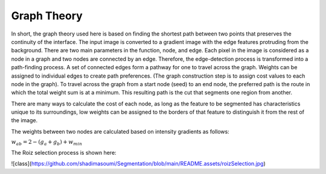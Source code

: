 Graph Theory
============

In short, the graph theory used here is based on finding the shortest path between two points that preserves the continuity of the interface. The input image is converted to a gradient image with the edge features protruding from the background. There are two main parameters in the function, node, and edge. Each pixel in the image is considered as a node in a graph and two nodes are connected by an edge. Therefore, the edge-detection process is transformed into a path-finding process. A set of connected edges form a pathway for one to travel across the graph. Weights can be assigned to individual edges to create path preferences. (The graph construction step is to assign cost values to each node in the graph). To travel across the graph from a start node (seed) to an end node, the preferred path is the route in which the total weight sum is at a minimum. This resulting path is the cut that segments one region from another.

There are many ways to calculate the cost of each node, as long as the feature to be segmented has characteristics unique to its surroundings, low weights can be assigned to the borders of that feature to distinguish it from the rest of the image.


The weights between two nodes are calculated based on intensity gradients as follows:



:math:`w_{ab}= 2- (g_{a}+g_{b})+w_{min}`


The  Roiz selection process is shown here:


.. image:: roizSelection.jpg

![class](https://github.com/shadimasoumi/Segmentation/blob/main/README.assets/roizSelection.jpg)
